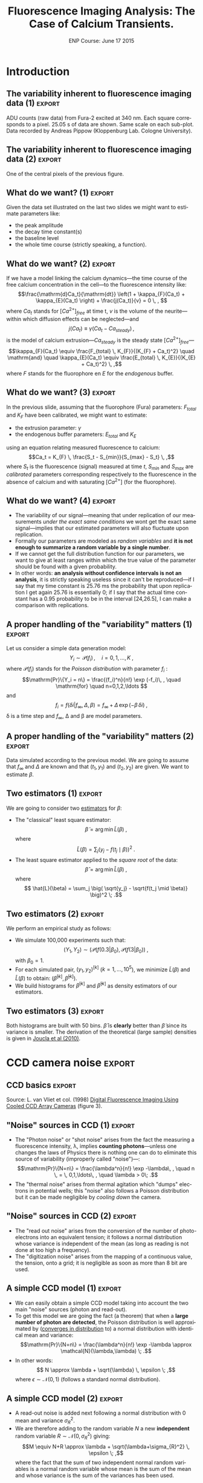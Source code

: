 #+TITLE: Fluorescence Imaging Analysis: The Case of Calcium Transients.
#+DATE: ENP Course: June 17 2015
#+AUTHOR: @@latex:{\large Christophe Pouzat} \\ \vspace{0.2cm} Mathématiques Appliquées à Paris 5 (MAP5) \\ \vspace{0.2cm} Université Paris-Descartes and CNRS UMR 8145 \\ \vspace{0.2cm} \texttt{christophe.pouzat@parisdescartes.fr}@@
#+OPTIONS: H:2
#+EXCLUDE_TAGS: noexport
#+LANGUAGE: en
#+SELECT_TAGS: export
#+LATEX_CLASS: beamer
#+LATEX_CLASS_OPTIONS: [presentation]
#+BEAMER_HEADER: \setbeamercovered{invisible}
#+BEAMER_HEADER: \AtBeginSection[]{\begin{frame}<beamer>\frametitle{Where are we ?}\tableofcontents[currentsection]\end{frame}}
#+BEAMER_HEADER: \beamertemplatenavigationsymbolsempty
#+STARTUP: beamer
#+COLUMNS: %45ITEM %10BEAMER_ENV(Env) %10BEAMER_ACT(Act) %4BEAMER_COL(Col) %8BEAMER_OPT(Opt)

* Introduction

** Setting up =org= :noexport:
#+BEGIN_SRC elisp :eval no-export :results silent
(require 'ox-beamer)
(setq org-beamer-outline-frame-options "")
(setq py-shell-name "~/anaconda3/bin/python")
#+END_SRC

** Setting up =Python= :noexport:

The data we are going to use as illustrations were recorded by Andreas Pippow [[http://cecad.uni-koeln.de/Prof-Peter-Kloppenburg.82.0.html][Kloppenburg Lab, University of Cologne]] and are freely available in [[http://www.hdfgroup.org/HDF5/][HDF5]] format at the following URLs:
+ [[http://xtof.disque.math.cnrs.fr/data/CCD_calibration.hdf5]] for the calibration data.
+ [[http://xtof.disque.math.cnrs.fr/data/Data_POMC.hdf5]] for the POMC data.  

=Python 3= is used here so if you want to do the same with =Python 2= you should start with:

#+BEGIN_SRC python :eval never
from __future__ import print_function, division, unicode_literals, absolute_import
#+END_SRC

Loading the data into =Python= requires the installation of [[http://docs.h5py.org/en/latest/index.html][h5py]], a module available in the [[http://continuum.io/downloads][anaconda]] distribution.

*** Loading the POMC data set in =Python=
We start by downloading the data set on our local disk. To do that we need the =urllib= module:

#+NAME: download-POMC-dataset
#+BEGIN_SRC python :session *ENP2015* 
from urllib.request import urlretrieve
urlretrieve("http://xtof.disque.math.cnrs.fr/data/Data_POMC.hdf5","Data_POMC.hdf5")
#+END_SRC 

#+RESULTS:
| Data_POMC.hdf5 | <http.client.HTTPMessage | object | at | 0x7f88cf5d2f60> |

=Python 2= users should type instead:

#+NAME: download-POMC-dataset-Python2
#+BEGIN_SRC python :eval never
import urllib
urllib.urlretrieve("http://xtof.disque.math.cnrs.fr/data/Data_POMC.hdf5","Data_POMC.hdf5")
#+END_SRC

Once the data are on the local disk, they are loaded into =Python= with:

#+NAME: load-POMC-dataset
#+BEGIN_SRC python :session *ENP2015* 
import h5py
pomc = h5py.File("Data_POMC.hdf5","r")
list(pomc)
#+END_SRC

#+RESULTS: load-POMC-dataset
| stack | time |

We create next variables pointing to the =time= vector and to the image =stack=:

#+NAME: create-time_pomc-and-stack_pomc
#+BEGIN_SRC python :session *ENP2015* 
time_pomc = pomc['time'][...]
stack_pomc = pomc['stack'][...]
#+END_SRC

#+RESULTS: create-time_pomc-and-stack_pomc

We then close the file:

#+NAME: close-pomc-file
#+BEGIN_SRC python :session *ENP2015* 
pomc.close()
#+END_SRC

#+RESULTS: close-pomc-file

*** loading key modules
We are going to use the usual scientific python modules plus =SymPy=:

#+NAME: load-key-modules
#+BEGIN_SRC python :session *ENP2015*
import numpy as np
import matplotlib.pyplot as plt
import sympy as sy
#+END_SRC

#+RESULTS: load-key-modules

*** Some function definitions

#+NAME: plotSignal-definition
#+BEGIN_SRC python :session *ENP2015* :results silent
def plotSignal(stack,lw=1):
    import numpy as np
    import matplotlib.pyplot as plt
    n_x, n_y, n_t = stack.shape
    amp_min = np.min(stack)
    amp_max = np.max(stack)
    amp_diff = np.ptp(stack)
    x_domain = np.arange(n_t)/n_t
    y_domain = (0,n_y)
    for r_idx in range(n_x):
        for c_idx in range(n_y):
            y_min = n_x - r_idx - 1
            sig = stack[r_idx,c_idx,:]
            Y = (sig-amp_min)/amp_diff + y_min
            X = x_domain + c_idx
            plt.plot(X,Y,lw=lw,color='black')
            plt.ylim([0,n_y-1])
    plt.axis('off')

#+END_SRC

** The variability inherent to fluorescence imaging data (1) :export:

#+NAME: POMC-raw-data-fig
#+BEGIN_SRC python :session *ENP2015* :exports results :results file
plt.figure(dpi=600,figsize=(10,8))
plotSignal(stack_pomc[20:33,33:44,:],lw=1)
plt.savefig("figs/POMC-raw-data.png")
plt.close()
"figs/POMC-raw-data.png"
#+END_SRC

#+BEGIN_CENTER
#+ATTR_LaTeX: :width 0.7\textwidth
#+RESULTS: POMC-raw-data-fig
[[file:figs/POMC-raw-data.png]]
#+END_CENTER

ADU counts (raw data) from Fura-2 excited at 340 nm. Each square corresponds to a pixel. 25.05 s of data are shown. Same scale on each sub-plot. Data recorded by Andreas Pippow (Kloppenburg Lab. Cologne University).

** The variability inherent to fluorescence imaging data (2) 	     :export:

#+NAME: POMC-single-pixel-data-fig
#+BEGIN_SRC python :session *ENP2015* :exports results :results file
plt.figure(dpi=600,figsize=(10,8))
plt.plot(time_pomc,stack_pomc[27,39,:],lw=2)
plt.xlabel("Time (s)",fontsize=25)
plt.ylabel("ADU count",fontsize=25)
plt.grid()
plt.xlim([525,550])
plt.savefig("figs/POMC-single-pixel-data.png")
plt.close()
"figs/POMC-single-pixel-data.png"
#+END_SRC

#+BEGIN_CENTER
#+ATTR_LaTeX: :width 0.7\textwidth
#+RESULTS: POMC-single-pixel-data-fig
[[file:figs/POMC-single-pixel-data.png]]
#+END_CENTER

One of the central pixels of the previous figure.

** What do we want? (1) 					     :export:
Given the data set illustrated on the last two slides we might want to estimate parameters like:
+ the peak amplitude
+ the decay time constant(s)
+ the baseline level
+ the whole time course (strictly speaking, a function).

** What do we want? (2) 					     :export:
If we have a model linking the calcium dynamics---the time course of the free calcium concentration in the cell---to the fluorescence intensity like:
\[\frac{\mathrm{d}Ca_t}{\mathrm{dt}} \left(1 + \kappa_{F}(Ca_t) + \kappa_{E}(Ca_t) \right) + \frac{j(Ca_t)}{v} = 0 \, , \]
where $Ca_t$ stands for $[Ca^{2+}]_{free}$ at time t, $v$ is the volume of the neurite---within which diffusion effects can be neglected---and
\[j(Ca_t) \equiv \gamma (Ca_t - Ca_{steady}) \, ,\]
is the model of calcium extrusion---$Ca_{steady}$ is the steady state $[Ca^{2+}]_{free}$---
\[\kappa_{F}(Ca_t) \equiv \frac{F_{total} \, K_{F}}{(K_{F} + Ca_t)^2} \quad \mathrm{and} \quad \kappa_{E}(Ca_t) \equiv \frac{E_{total} \, K_{E}}{(K_{E} + Ca_t)^2} \, ,\]
where $F$ stands for the fluorophore en $E$ for the /endogenous/ buffer.

** What do we want? (3) 					     :export:
In the previous slide, assuming that the fluorophore (Fura) parameters: $F_{total}$ and $K_F$ have been calibrated, we might want to estimate:
+ the extrusion parameter: $\gamma$
+ the endogenous buffer parameters: $E_{total}$ and $K_E$
using an equation relating measured fluorescence to calcium:
\[Ca_t = K_{F} \, \frac{S_t - S_{min}}{S_{max} - S_t} \, ,\]
where $S_t$ is the fluorescence (signal) measured at time $t$, $S_{min}$ and $S_{max}$ are /calibrated/ parameters corresponding respectively to the fluorescence in the absence of calcium and with saturating $[Ca^{2+}]$ (for the fluorophore).  

** What do we want? (4) 					     :export:
+ The variability of our signal---meaning that under replication of our measurements /under the exact same conditions/ we wont get the exact same signal---implies that our estimated parameters will also fluctuate upon replication.
+ Formally our parameters are modeled as /random variables/ and *it is not enough to summarize a random variable by a single number*.
+ If we cannot get the full distribution function for our parameters, we want to give at least ranges within which the true value of the parameter should be found with a given probability.
+ In other words: *an analysis without confidence intervals is not an analysis*, it is strictly speaking useless since it can't be reproduced---if I say that my time constant is 25.76 ms the probability that upon replication I get again 25.76 is essentially 0; if I say that the actual time constant has a 0.95 probability to be in the interval [24,26.5], I can make a comparison with replications.
** A proper handling of the "variability" matters (1) :export:
Let us consider a simple data generation model:
\[Y_i \sim \mathcal{P}(f_i)\, , \quad i=0,1,\ldots,K \; ,\]
where $\mathcal{P}(f_i)$ stands for the /Poisson distribution/ with parameter $f_i$ :
\[\mathrm{Pr}\{Y_i = n\} = \frac{(f_i)^n}{n!} \exp (-f_i)\, , \quad \mathrm{for} \quad n=0,1,2,\ldots \]
and
\[f_i = f(\delta i| f_{\infty}, \Delta, \beta) = f_{\infty} + \Delta \, \exp (- \beta \, \delta i)\; ,\]
\delta is a time step and $f_{\infty}$, \Delta and \beta are model parameters.

** A proper handling of the "variability" matters (2) 		     :export:

#+NAME: exp-relaxation-simulation-and-fig
#+BEGIN_SRC python :session *ENP2015* :exports results :results file
beta_true = 1.0
f_infinite = 100
Delta = 900
X = np.linspace(0,5*beta_true,51)
Theo = Delta*np.exp(-X*beta_true)+f_infinite
np.random.seed(20061001)
Observations = np.random.poisson(Theo)
plt.figure(dpi=600,figsize=(10,8))
plt.plot(X,Observations,'o')
plt.xlabel("Time (s)",fontsize=25)
plt.ylabel("Observations",fontsize=25)
plt.plot(X,Theo,'r')
plt.plot(X[[3,30]],Theo[[3,30]],'sk')
plt.plot([X[3],X[3]],[0,Theo[3]],'--k')
plt.plot([0,X[3]],[Theo[3],Theo[3]],'--k')
plt.plot([X[30],X[30]],[0,Theo[30]],'--k')
plt.plot([0,X[30]],[Theo[30],Theo[30]],'--k')
plt.text(0.1,730,r'$y_1$',fontsize=25)
plt.text(1.5,110,r'$y_2$',fontsize=25)
plt.savefig("figs/mono-exp-sim.png")
plt.close()
"figs/mono-exp-sim.png"
#+END_SRC

#+BEGIN_CENTER
#+ATTR_LaTeX: :width 0.7\textwidth
#+RESULTS: exp-relaxation-simulation-and-fig
[[file:figs/mono-exp-sim.png]]
#+END_CENTER

Data simulated according to the previous model. We are going to assume that $f_{\infty}$ and $\Delta$ are known and that $(t_1,y_1)$ and $(t_2,y_2)$ are given. We want to estimate $\beta$.

** Two estimators (1) :export:
We are going to consider two [[https://en.wikipedia.org/wiki/Estimator][estimators]] for $\beta$:
+ The "classical" least square estimator: \[ \tilde{\beta} = \arg \min \tilde{L}(\beta) \; ,\] where \[ \tilde{L}(\beta) = \sum_j \big( y_j - f(t_j \mid \beta) \big)^2 \; .\]
+ The least square estimator applied to the /square root/ of the data: \[\hat{\beta} = \arg \min \hat{L}(\beta) \; ,\] where \[ \hat{L}(\beta) = \sum_j \big( \sqrt{y_j} - \sqrt{f(t_j \mid \beta)} \big)^2 \; .\]

** Two estimators (2) :export:
We perform an empirical study as follows:
+ We simulate 100,000 experiments such that: \[ (Y_1,Y_2) \sim \big(\mathcal{P}(f(0.3|\beta_0), \mathcal{P}(f(3|\beta_0)\big) \; ,\] with $\beta_0=1$.
+ For each simulated pair, $(y_1,y_2)^{[k]}$ ($k=1,\ldots,10^5$), we minimize $\tilde{L}(\beta)$ and $\hat{L}(\beta)$ to obtain: $(\tilde{\beta}^{[k]},\hat{\beta}^{[k]})$.
+ We build histograms for $\tilde{\beta}^{[k]}$ and $\hat{\beta}^{[k]}$ as density estimators of our estimators.


** Simulations with the two estimators 				   :noexport:

*** Definitions of utility functions required for applying Newton's method to the first estimator

We want to minimize: 
$$\tilde{\beta} = \arg \min \tilde{L}(\beta) \; ,$$ 
where 
$$\tilde{L}(\beta) = \big( y_1 - f(t_1 \mid \beta) \big)^2 + \big( y_2 - f(t_2 \mid \beta) \big)^2 \; .$$
In other words, we want the root of the derivative. We can get this derivative by hand or with the =SymPy= module. We will next use the latter.

#+NAME: L_tilde-definition
#+BEGIN_SRC python :session *ENP2015*
x_1,x_2,y_1,y_2,Delta,beta,f_infini = sy.symbols('x_1,x_2,y_1,y_2,Delta,beta,f_infini',real=True)
L_tilde = (y_1 - Delta*sy.exp(-beta*x_1)-f_infini)**2 + (y_2 - Delta*sy.exp(-beta*x_2)-f_infini)**2
#+END_SRC

#+RESULTS: L_tilde_definition

#+NAME: G_tilde-definition
#+BEGIN_SRC python :session *ENP2015* :exports both
G_tilde = sy.diff(L_tilde,beta)
G_tilde
#+END_SRC

#+RESULTS: G_tilde-definition
: 2*Delta*x_1*(-Delta*exp(-beta*x_1) - f_infini + y_1)*exp(-beta*x_1) + 2*Delta*x_2*(-Delta*exp(-beta*x_2) - f_infini + y_2)*exp(-beta*x_2)

#+NAME: G_prime_tilde-definition
#+BEGIN_SRC python :session *ENP2015* :exports both
G_prime_tilde = sy.diff(G_tilde,beta)
G_prime_tilde
#+END_SRC

#+RESULTS: G_prime_tilde-definition
: 2*Delta**2*x_1**2*exp(-2*beta*x_1) + 2*Delta**2*x_2**2*exp(-2*beta*x_2) - 2*Delta*x_1**2*(-Delta*exp(-beta*x_1) - f_infini + y_1)*exp(-beta*x_1) - 2*Delta*x_2**2*(-Delta*exp(-beta*x_2) - f_infini + y_2)*exp(-beta*x_2)

We define next a "constructor" function returning the functions required to implement Newton's method:

#+NAME: mk_g_dg_tilde-definition
#+BEGIN_SRC python :session *ENP2015*
def mk_g_dg_tilde(x_1,y_1,x_2,y_2,Delta=900,f_infini=100):
    def g(beta):
        return 2*Delta*x_1*(-Delta*np.exp(-beta*x_1) - \
                            f_infini + y_1)*np.exp(-beta*x_1) + \
                            2*Delta*x_2*(-Delta*np.exp(-beta*x_2) - \
                                         f_infini + y_2)*np.exp(-beta*x_2)
    def dg(beta):
        return 2*Delta**2*x_1**2*np.exp(-2*beta*x_1) + \
            2*Delta**2*x_2**2*np.exp(-2*beta*x_2) - \
            2*Delta*x_1**2*(-Delta*np.exp(-beta*x_1) - \
                            f_infini + y_1)*np.exp(-beta*x_1) - \
                            2*Delta*x_2**2*(-Delta*np.exp(-beta*x_2) - \
                                            f_infini + y_2)*np.exp(-beta*x_2)
    return (g,dg)

#+END_SRC

#+RESULTS: mk_g_dg_tilde-definition

We then create the required functions:

#+NAME: assign-g_tilde-and-dg_tilde
#+BEGIN_SRC python :session *ENP2015*
g_tilde, dg_tilde = mk_g_dg_tilde(X[3],Observations[3],X[30],Observations[30])
#+END_SRC

#+RESULTS: assign-g_tilde-and-dg_tilde

We define next a function implementing Newton's method given an initial guess, a derivative of the target function and a second derivative of the target:

#+NAME: newton-definition
#+BEGIN_SRC python :session *ENP2015*
def newton(initial_guess,
           target_d,
           target_dd,
           tolerance=1e-6,
           iter_max=100):
    pos = initial_guess
    value = target_d(pos)
    idx = 0
    while idx <= iter_max and abs(value) > tolerance :
        pos -= value/target_dd(pos)
        idx += 1
        value = target_d(pos)
    return (pos,value,idx)

#+END_SRC 

#+RESULTS: newton-definition

A short test:

#+NAME: newton-test
#+BEGIN_SRC python :session *ENP2015* :exports both
newton(1.0,g_tilde,dg_tilde)
#+END_SRC

#+RESULTS: newton-test
| 0.9776937225773807 | -4.897719918517396e-07 | 3 |

*** Definitions of utility functions required for applying Newton's method to the second estimator

We now want to minimize: 
$$\hat{\beta} = \arg \min \hat{L}(\beta) \; ,$$ 
where 
$$\hat{L}(\beta) = \big( \sqrt{y_1} - \sqrt{f(t_1 \mid \beta)} \big)^2 + \big( \sqrt{y_2} - \sqrt{f(t_2 \mid \beta)} \big)^2 \; .$$
We use =Sympy= since doing these calculations by hand is rather "heavy":

#+NAME: l_hat-G_hat-definitions
#+BEGIN_SRC python :session *ENP2015* :exports both
L_hat = (sy.sqrt(y_1) - sy.sqrt(Delta*sy.exp(-beta*x_1) + f_infini))**2 + (sy.sqrt(y_2) - sy.sqrt(Delta*sy.exp(-beta*x_2) + f_infini))**2
G_hat = sy.diff(L_hat,beta)
G_hat
#+END_SRC

#+RESULTS: l_hat-G_hat-definitions
: Delta*x_1*(sqrt(y_1) - sqrt(Delta*exp(-beta*x_1) + f_infini))*exp(-beta*x_1)/sqrt(Delta*exp(-beta*x_1) + f_infini) + Delta*x_2*(sqrt(y_2) - sqrt(Delta*exp(-beta*x_2) + f_infini))*exp(-beta*x_2)/sqrt(Delta*exp(-beta*x_2) + f_infini)

#+NAME: G_prime_hat-definition
#+BEGIN_SRC python :session *ENP2015* :exports both
G_prime_hat = sy.diff(G_hat,beta)
G_prime_hat
#+END_SRC

#+RESULTS: G_prime_hat-definition
: Delta**2*x_1**2*(sqrt(y_1) - sqrt(Delta*exp(-beta*x_1) + f_infini))*exp(-2*beta*x_1)/(2*(Delta*exp(-beta*x_1) + f_infini)**(3/2)) + Delta**2*x_1**2*exp(-2*beta*x_1)/(2*(Delta*exp(-beta*x_1) + f_infini)) + Delta**2*x_2**2*(sqrt(y_2) - sqrt(Delta*exp(-beta*x_2) + f_infini))*exp(-2*beta*x_2)/(2*(Delta*exp(-beta*x_2) + f_infini)**(3/2)) + Delta**2*x_2**2*exp(-2*beta*x_2)/(2*(Delta*exp(-beta*x_2) + f_infini)) - Delta*x_1**2*(sqrt(y_1) - sqrt(Delta*exp(-beta*x_1) + f_infini))*exp(-beta*x_1)/sqrt(Delta*exp(-beta*x_1) + f_infini) - Delta*x_2**2*(sqrt(y_2) - sqrt(Delta*exp(-beta*x_2) + f_infini))*exp(-beta*x_2)/sqrt(Delta*exp(-beta*x_2) + f_infini)

We define next the corresponding constructor function:

#+NAME: mk_g_dg_hat-definition
#+BEGIN_SRC python :session *ENP2015*
def mk_g_dg_hat(x_1,y_1,x_2,y_2,Delta=900,f_infini=100):
    def g(beta):
        return Delta*x_1*(np.sqrt(y_1) - np.sqrt(Delta*np.exp(-beta*x_1) + f_infini))*np.exp(-beta*x_1)/np.sqrt(Delta*np.exp(-beta*x_1) + f_infini) + Delta*x_2*(np.sqrt(y_2) - np.sqrt(Delta*np.exp(-beta*x_2)+ f_infini))*np.exp(-beta*x_2)/np.sqrt(Delta*np.exp(-beta*x_2) +f_infini)
    def dg(beta):
        return Delta**2*x_1**2*(np.sqrt(y_1) - np.sqrt(Delta*np.exp(-beta*x_1) + f_infini))*np.exp(-2*beta*x_1)/(2*(Delta*np.exp(-beta*x_1) + f_infini)**(3/2)) + Delta**2*x_1**2*np.exp(-2*beta*x_1)/(2*(Delta*np.exp(-beta*x_1) + f_infini)) + Delta**2*x_2**2*(np.sqrt(y_2) - np.sqrt(Delta*np.exp(-beta*x_2) + f_infini))*np.exp(-2*beta*x_2)/(2*(Delta*np.exp(-beta*x_2) + f_infini)**(3/2)) + Delta**2*x_2**2*np.exp(-2*beta*x_2)/(2*(Delta*np.exp(-beta*x_2) + f_infini)) - Delta*x_1**2*(np.sqrt(y_1) - np.sqrt(Delta*np.exp(-beta*x_1) + f_infini))*np.exp(-beta*x_1)/np.sqrt(Delta*np.exp(-beta*x_1) + f_infini) - Delta*x_2**2*(np.sqrt(y_2) - np.sqrt(Delta*np.exp(-beta*x_2) + f_infini))*np.exp(-beta*x_2)/np.sqrt(Delta*np.exp(-beta*x_2) + f_infini)
    return (g,dg)

#+END_SRC

#+RESULTS: mk_g_dg_hat-definition

A little test:

#+NAME: newton-test-with-g_hat
#+BEGIN_SRC python :session *ENP2015* :exports both
g_hat, dg_hat = mk_g_dg_hat(X[3],Observations[3],X[30],Observations[30])    
newton(1.0,g_hat,dg_hat)
#+END_SRC

#+RESULTS: newton-test-with-g_hat
| 1.0226210475375788 | -4.133007713846837e-09 | 3 |

*** The simulation

#+NAME: monoexp-relaxation-fit-simulation
#+BEGIN_SRC python :session *ENP2015* 
n_rep = int(1e5)
beta_tilde = np.zeros((n_rep,3))
beta_hat = np.zeros((n_rep,3))
np.random.seed(20110928)
for rep_idx in range(n_rep):
    Y = np.random.poisson(Theo[[3,30]])
    g_tilde, dg_tilde = mk_g_dg_tilde(X[3],Y[0],X[30],Y[1])
    beta_tilde[rep_idx,:] = newton(1.0,g_tilde,dg_tilde)
    g_hat, dg_hat = mk_g_dg_hat(X[3],Y[0],X[30],Y[1])    
    beta_hat[rep_idx,:] = newton(1.0,g_hat,dg_hat)

#+END_SRC

#+RESULTS:

We check that every simulation ended before the maximal allowed number of iteration:

#+NAME: check-stopping-condition-of-simulation
#+BEGIN_SRC python :session *ENP2015* :exports both
(any(beta_tilde[:,2] == 100),any(beta_hat[:,2] == 100))
#+END_SRC

#+RESULTS: check-stopping-condition-of-simulation
| False | False |

** Two estimators (3) :export:

#+NAME: histograms-of-estimators
#+BEGIN_SRC python :session *ENP2015* :exports results :results file
def Ffct(beta): 
    return 900 * np.exp(-X[[3,30]]*beta) + 100

def dFfct(beta):
    return -X[[3,30]]*900 * np.exp(-X[[3,30]]*beta)

sd0 = np.sqrt((np.sum(dFfct(1.0)**2*Ffct(1.0))/np.sum(dFfct(1.0)**2)**2))
sd1 = np.sqrt(1.0/np.sum(dFfct(1.0)**2/Ffct(1.0)))
beta_vector = np.linspace(0.6,1.6,501)
plt.figure(dpi=600,figsize=(10,8))
useless_stuff = plt.hist([beta_tilde[:,0],beta_hat[:,0]],bins=50,normed=True)
plt.xlabel(r'$\beta$',fontsize=25)
plt.ylabel('Density',fontsize=25)
plt.title(r'Densities of $\widetilde{\beta}$ and $\widehat{\beta}$',fontsize=25)
plt.plot(beta_vector,np.exp(-0.5*(beta_vector-1)**2/sd0**2)/sd0/np.sqrt(2*np.pi),color='blue',lw=2)
plt.plot(beta_vector,np.exp(-0.5*(beta_vector-1)**2/sd1**2)/sd1/np.sqrt(2*np.pi),color='green',lw=2)
plt.savefig("figs/betas.png")
plt.close()
"figs/betas.png"
#+END_SRC

#+BEGIN_CENTER
#+ATTR_LaTeX: :width 0.7\textwidth
#+RESULTS: histograms-of-estimators
[[file:figs/betas.png]]
#+END_CENTER

Both histograms are built with 50 bins. $\hat{\beta}$ is *clearly* better than $\tilde{\beta}$ since its variance is smaller. The derivation of the theoretical (large sample) densities is given in [[http://intl-jn.physiology.org/cgi/content/short/103/2/1130][Joucla et al (2010)]].

* CCD camera noise 						    :export:

** CCD basics 							    :export:

#+BEGIN_CENTER
#+ATTR_LaTeX: :width 0.5\textwidth
[[file:zerosept_vanVliet1998F3.png]]
#+END_CENTER

Source: L. van Vliet et col. (1998) [[http://homepage.tudelft.nl/e3q6n/publications/1998/AP98LVDSTY/AP98LVDSTY.html][Digital Fluorescence Imaging Using Cooled CCD Array Cameras]] (figure 3).

** "Noise" sources in CCD (1) 					     :export:
+ The "Photon noise" or "shot noise" arises from the fact the measuring a fluorescence intensity, \lambda, implies *counting photons*---unless one changes the laws of Physics there is nothing one can do to eliminate this source of variability (improperly called "noise")---: \[\mathrm{Pr}\{N=n\} = \frac{\lambda^n}{n!} \exp -\lambda\, , \quad n \, = \, 0,1,\ldots\, , \quad \lambda > 0\; .\]
+ The "thermal noise" arises from thermal agitation which "dumps" electrons in potential wells; this "noise" also follows a Poisson distribution but it can be made negligible by /cooling down/ the camera.    

** "Noise" sources in CCD (2) 					     :export:
+ The "read out noise" arises from the conversion of the number of photo-electrons into an equivalent tension; it follows a normal distribution whose variance is independent of the mean (as long as reading is not done at too high a frequency).
+ The "digitization noise" arises from the mapping of a continuous value, the tension, onto a grid; it is negligible as soon as more than 8 bit are used.

** A simple CCD model (1) 					     :export:
+ We can easily obtain a simple CCD model taking into account the two main "noise" sources (photon and read-out). 
+ To get this model we are going the fact (a theorem) that when a *large number of photon are detected*, the Poisson distribution is well approximated by ([[http://en.wikipedia.org/wiki/Convergence_in_distribution#Convergence_in_distribution][converges in distribution]] to) a normal distribution with identical mean and variance: \[\mathrm{Pr}\{N=n\} = \frac{\lambda^n}{n!} \exp -\lambda \approx \mathcal{N}(\lambda,\lambda) \; .\]
+ In other words: \[ N \approx \lambda + \sqrt{\lambda} \, \epsilon \; ,\] where $\epsilon \sim \mathcal{N}(0,1)$ (follows a standard normal distribution).     

** A simple CCD model (2) 					     :export:
+ A read-out noise is added next following a normal distribution with 0 mean and variance $\sigma_{R}^2$.
+ We are therefore adding to the random variable $N$ a new *independent* random variable $R \sim \mathcal{N}(0,\sigma_{R}^2)$ giving: \[M \equiv N+R \approx \lambda + \sqrt{\lambda+\sigma_{R}^2} \, \epsilon \; ,\] where the fact that the sum of two independent normal random variables is a normal random variable whose mean is the sum of the mean and whose variance is the sum of the variances has been used.

** A simple CCD model (3) 					     :export:
+ Since the capacity of the photo-electron weels is finite (35000 for the camera used in the first slides) and since the number of photon-electrons will be digitized on 12 bit (4096 levels), a "gain" $G$ *smaller than one* must be applied if we want to represent faithfully (without saturation) an almost full well.
+ We therefore get: \[Y \equiv G \cdot M \approx G \, \lambda + \sqrt{G^2 \, (\lambda+\sigma_{R}^2)} \, \epsilon \; .\]

** For completeness: Convergence in distribution of a Poisson toward a normal rv (1) :export:
We use the [[http://en.wikipedia.org/wiki/Moment-generating_function][moment-generating function]] and the following theorem (/e.g./ John Rice, 2007, /Mathematical Statistics and Data Analysis/, Chap. 5, Theorem A):
+ If the moment-generating function of each element of the rv sequence $X_n$ is $m_n(t)$,
+ if the moment-generating function of the rv $X$ is $m(t)$,
+ if $m_n(t) \rightarrow m(t)$ when $n \rightarrow \infty$ for all $|t| \le b$ where $b > 0$
+ then $X_n \xrightarrow{D} X$. 

** For completeness: Convergence in distribution of a Poisson toward a normal rv (2) :export:
Lets show that:
\[Y_n = \frac{X_n - n}{\sqrt{n}} \; , \]
where $X_n$ follows a Poisson distribution with parameter $n$, converges in distribution towards $Z$ standard normal rv.

We have:
\[m_n(t) \equiv \mathrm{E}\left[\exp(Y_n t)\right] \; ,\]
therefore:
\[m_n(t) = \sum_{k=0}^{\infty} \exp\left(\frac{k-n}{\sqrt{n}}t\right) \frac{n^k}{k!} \exp(-n) \; ,\]

** For completeness: Convergence in distribution of a Poisson toward a normal rv (3) :export:
\[m_n(t) = \exp(-n) \exp(-\sqrt{n}t) \sum_{k=0}^{\infty} \frac{\left(n \exp\left(t/\sqrt{n}\right)\right)^k}{k!}\]
\[m_n(t) = \exp\left(-n - \sqrt{n} t+ n \exp(t/\sqrt{n})\right)\]
\[m_n(t) = \exp\left(-n - \sqrt{n} t+ n \sum_{k=0}^{\infty}  \left(\frac{t}{\sqrt{n}}\right)^k \frac{1}{k!}\right)\]
\[m_n(t) = \exp\left(-n - \sqrt{n} t+ n + \sqrt{n} t + \frac{t^2}{2} + n \sum_{k=3}^{\infty}  \left(\frac{t}{\sqrt{n}}\right)^k \frac{1}{k!}\right)\]
\[m_n(t) = \exp\left( \frac{t^2}{2} + n \sum_{k=3}^{\infty} \left(\frac{t}{\sqrt{n}}\right)^k \frac{1}{k!}\right)\]

** For completeness: Convergence in distribution of a Poisson toward a normal rv (4) :export:
We must show:
\[n \sum_{k=3}^{\infty}\left(\frac{t}{\sqrt{n}}\right)^k \frac{1}{k!} \rightarrow_{n \rightarrow \infty} 0 \quad \forall\ |t| \le b, \quad \text{where}
      \quad b > 0\, ,\]
since $\exp(-t^2/2)$ is the moment-generating function of a standard normal rv.
But
\[\left| n \sum_{k=3}^{\infty} \left(\frac{t}{\sqrt{n}}\right)^k \frac{1}{k!} \right| \rightarrow_{n \rightarrow \infty} 0 \quad \forall\ |t| \le b, \quad \text{where} \quad b > 0\,\]
implies that since
\[- \left|n \sum_{k=3}^{\infty}
      \left(\frac{t}{\sqrt{n}}\right)^k \frac{1}{k!} \right| \le n
    \sum_{k=3}^{\infty} 
      \left(\frac{t}{\sqrt{n}}\right)^k \frac{1}{k!} \le \left| n
        \sum_{k=3}^{\infty} 
      \left(\frac{t}{\sqrt{n}}\right)^k \frac{1}{k!} \right| \, .\]

** For completeness: Convergence in distribution of a Poisson toward a normal rv (5) :export:
But for all $|t| \le b$ where $b > 0$
\begin{displaymath}
  \begin{array}{lcl}
    0 \le \left| n \sum_{k=3}^{\infty}
      \left(\frac{t}{\sqrt{n}}\right)^k \frac{1}{k!} \right| & \le & n
    \sum_{k=3}^{\infty} 
      \left(\frac{|t|}{\sqrt{n}}\right)^k \frac{1}{k!} \\
      & \le & \frac{|t|^3}{\sqrt{n}} \sum_{k=0}^{\infty} 
      \left(\frac{|t|}{\sqrt{n}}\right)^k \frac{1}{(k+3)!} \\
      & \le & \frac{|t|^3}{\sqrt{n}} \sum_{k=0}^{\infty} 
      \left(\frac{|t|}{\sqrt{n}}\right)^k \frac{1}{k!} \\
      & \le & \frac{|t|^3}{\sqrt{n}}
      \exp\left(\frac{|t|}{\sqrt{n}}\right) \rightarrow_{n \rightarrow
      \infty} 0 \, ,
  \end{array}
\end{displaymath}
which completes the proof.
